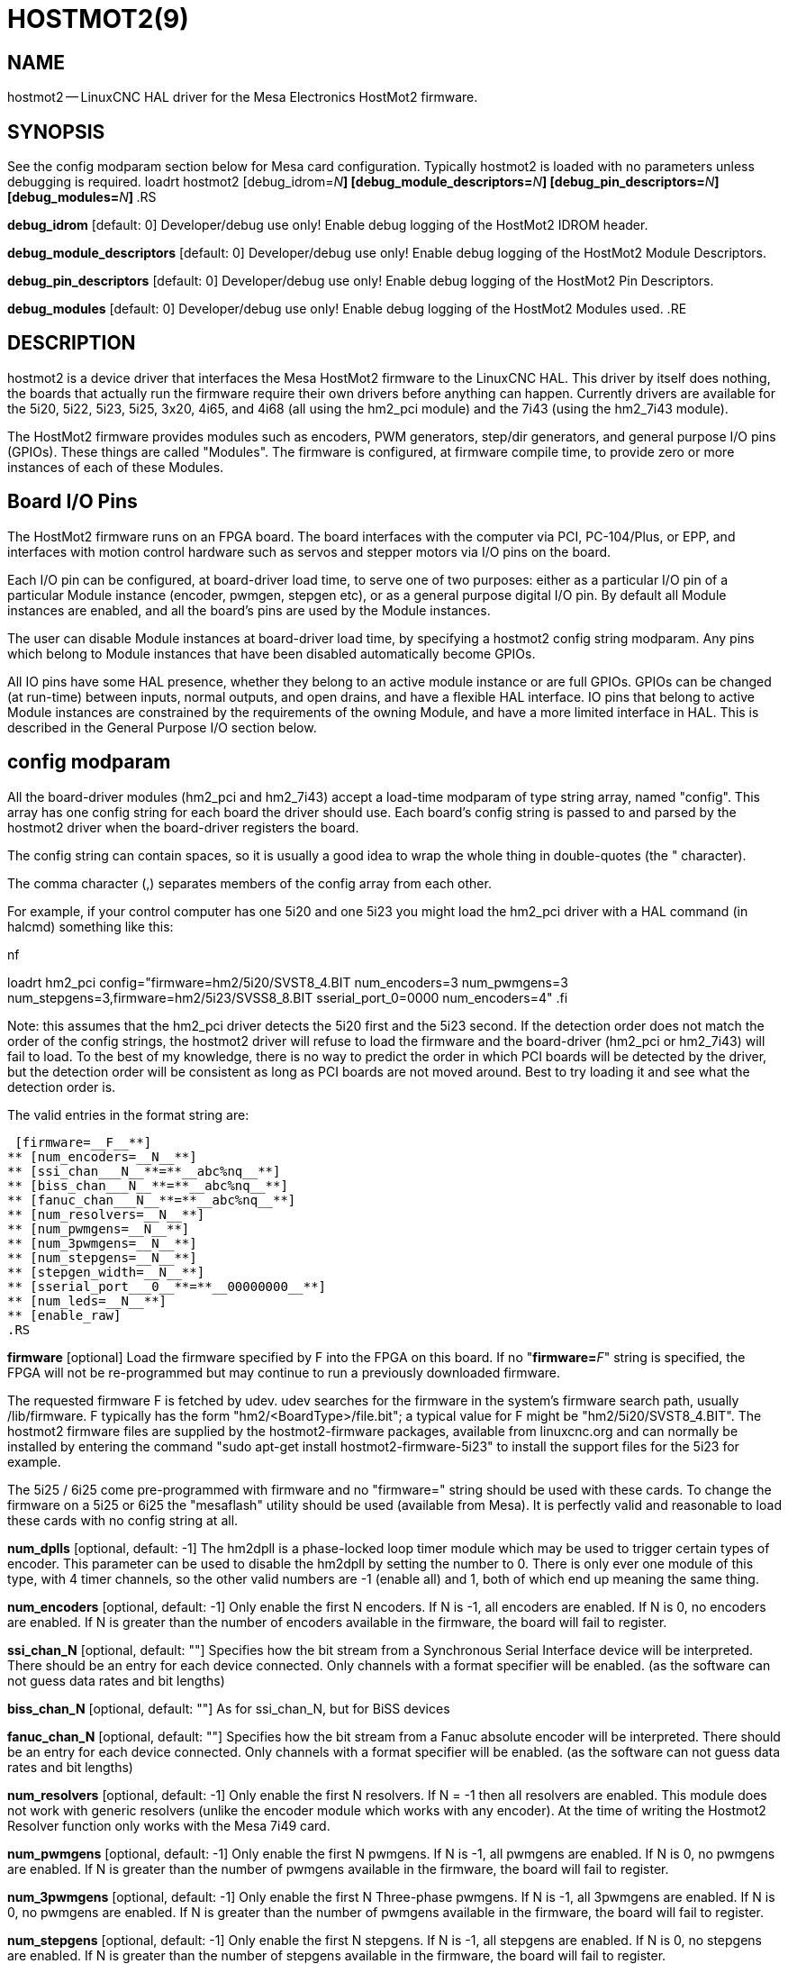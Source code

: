 = HOSTMOT2(9)
:manmanual: HAL Components
:mansource: ../man/man9/hostmot2.9.asciidoc
:man version : 



== NAME

hostmot2 -- LinuxCNC HAL driver for the Mesa Electronics HostMot2 firmware.


== SYNOPSIS
See the config modparam section below for Mesa card configuration. Typically
hostmot2 is loaded with no parameters unless debugging is required.
loadrt hostmot2 [debug_idrom=__N__**] [debug_module_descriptors=**__N__**] [debug_pin_descriptors=**__N__**] [debug_modules=**__N__**]
**.RS

**debug_idrom** [default: 0]
Developer/debug use only!  Enable debug logging of the HostMot2
IDROM header.

**debug_module_descriptors** [default: 0]
Developer/debug use only!  Enable debug logging of the HostMot2
Module Descriptors.

**debug_pin_descriptors** [default: 0]
Developer/debug use only!  Enable debug logging of the HostMot2
Pin Descriptors.

**debug_modules** [default: 0]
Developer/debug use only!  Enable debug logging of the HostMot2
Modules used.
.RE


== DESCRIPTION

hostmot2 is a device driver that interfaces the Mesa HostMot2 firmware
to the LinuxCNC HAL.  This driver by itself does nothing, the boards
that actually run the firmware require their own drivers before anything
can happen.  Currently drivers are available for the 5i20, 5i22, 5i23,
5i25, 3x20, 4i65, and 4i68 (all using the hm2_pci module) and the 7i43
(using the hm2_7i43 module).

The HostMot2 firmware provides modules such as encoders, PWM generators,
step/dir generators, and general purpose I/O pins (GPIOs).  These things are
called "Modules".  The firmware is configured, at firmware compile time,
to provide zero or more instances of each of these Modules.


== Board I/O Pins

The HostMot2 firmware runs on an FPGA board.  The board interfaces with
the computer via PCI, PC-104/Plus, or EPP, and interfaces with motion
control hardware such as servos and stepper motors via I/O pins on
the board.

Each I/O pin can be configured, at board-driver load time, to serve
one of two purposes: either as a particular I/O pin of a particular
Module instance (encoder, pwmgen, stepgen etc), or as a general purpose
digital I/O pin.  By default all Module instances are enabled, and all the
board's pins are used by the Module instances.

The user can disable Module instances at board-driver load time, by
specifying a hostmot2 config string modparam.  Any pins which belong to
Module instances that have been disabled automatically become GPIOs.

All IO pins have some HAL presence, whether they belong to an active
module instance or are full GPIOs.  GPIOs can be changed (at run-time)
between inputs, normal outputs, and open drains, and have a flexible
HAL interface.  IO pins that belong to active Module instances are
constrained by the requirements of the owning Module, and have a more
limited interface in HAL.  This is described in the General Purpose
I/O section below.


== config modparam

All the board-driver modules (hm2_pci and hm2_7i43) accept a load-time
modparam of type string array, named "config".  This array has one config
string for each board the driver should use.  Each board's config string
is passed to and parsed by the hostmot2 driver when the board-driver
registers the board.

The config string can contain spaces, so it is usually a good idea to
wrap the whole thing in double-quotes (the " character).

The comma character (,) separates members of the config array from
each other.

For example, if your control computer has one 5i20 and one 5i23 you
might load the hm2_pci driver with a HAL command (in halcmd) something
like this:

.nf
loadrt hm2_pci config="firmware=hm2/5i20/SVST8_4.BIT num_encoders=3 num_pwmgens=3 num_stepgens=3,firmware=hm2/5i23/SVSS8_8.BIT sserial_port_0=0000 num_encoders=4"
.fi

Note: this assumes that the hm2_pci driver detects the 5i20 first and
the 5i23 second.  If the detection order does not match the order
of the config strings, the hostmot2 driver will refuse to load the
firmware and the board-driver (hm2_pci or hm2_7i43) will fail to load.
To the best of my knowledge, there is no way to predict the order in
which PCI boards will be detected by the driver, but the detection
order will be consistent as long as PCI boards are not moved around.
Best to try loading it and see what the detection order is.

The valid entries in the format string are:

 [firmware=__F__**]
** [num_encoders=__N__**]
** [ssi_chan___N__**=**__abc%nq__**]
** [biss_chan___N__**=**__abc%nq__**]
** [fanuc_chan___N__**=**__abc%nq__**]
** [num_resolvers=__N__**]
** [num_pwmgens=__N__**]
** [num_3pwmgens=__N__**]
** [num_stepgens=__N__**]
** [stepgen_width=__N__**]
** [sserial_port___0__**=**__00000000__**]
** [num_leds=__N__**]
** [enable_raw]
.RS

**firmware** [optional]
Load the firmware specified by F into the FPGA on this board.  If no
"**firmware=**__F__" string is specified, the FPGA will not be
re-programmed but may continue to run a previously downloaded firmware.

The requested firmware F is fetched by udev.  udev searches for the
firmware in the system's firmware search path, usually /lib/firmware.
F typically has the form "hm2/<BoardType>/file.bit"; a typical value
for F might be "hm2/5i20/SVST8_4.BIT".  The hostmot2 firmware files are
supplied by the hostmot2-firmware packages, available from linuxcnc.org and can
normally be installed by entering the command "sudo apt-get install
hostmot2-firmware-5i23" to install the support files for the 5i23 for example.

The 5i25 / 6i25 come pre-programmed with firmware and no "firmware=" string
should be used with these cards. To change the firmware on a 5i25 or 6i25 the
"mesaflash" utility should be used (available from Mesa). It is perfectly
valid and reasonable to load these cards with no config string at all.

**num_dplls** [optional, default: -1]
The hm2dpll is a phase-locked loop timer module which may be used to trigger
certain types of encoder. This parameter can be used to disable the hm2dpll by
setting the number to 0. There is only ever one module of this type, with 4 
timer channels, so the other valid numbers are -1 (enable all) and 1, both of
which end up meaning the same thing. 

**num_encoders** [optional, default: -1]
Only enable the first N encoders.  If N is -1, all encoders are enabled.
If N is 0, no encoders are enabled.  If N is greater than the number of
encoders available in the firmware, the board will fail to register.

**ssi_chan_N** [optional, default: ""]
Specifies how the bit stream from a Synchronous Serial Interface device will be
interpreted. There should be an entry for each device connected. Only channels
with a format specifier will be enabled. (as the software can not guess data
rates and bit lengths) 

**biss_chan_N** [optional, default: ""]
As for ssi_chan_N, but for BiSS devices

**fanuc_chan_N** [optional, default: ""]
Specifies how the bit stream from a Fanuc absolute encoder will be
interpreted. There should be an entry for each device connected. Only channels
with a format specifier will be enabled. (as the software can not guess data
rates and bit lengths) 

**num_resolvers** [optional, default: -1]
Only enable the first N resolvers. If N = -1 then all resolvers are enabled.
This module does not work with generic resolvers (unlike the encoder module
which works with any encoder). At the time of writing the  Hostmot2 Resolver
function only works with the Mesa 7i49 card.

**num_pwmgens** [optional, default: -1]
Only enable the first N pwmgens.  If N is -1, all pwmgens are enabled.
If N is 0, no pwmgens are enabled.  If N is greater than the number of
pwmgens available in the firmware, the board will fail to register.

**num_3pwmgens** [optional, default: -1]
Only enable the first N Three-phase pwmgens.  If N is -1, all 3pwmgens
are enabled. If N is 0, no pwmgens are enabled.  If N is greater than the
number of pwmgens available in the firmware, the board will fail to register.

**num_stepgens** [optional, default: -1]
Only enable the first N stepgens.  If N is -1, all stepgens are enabled.
If N is 0, no stepgens are enabled.  If N is greater than the number of
stepgens available in the firmware, the board will fail to register.


**stepgen_width** [optional, default: 2]
Used to mask extra, unwanted, stepgen pins. Stepper drives typically require
only two pins (step and dir) but the Hostmot2 stepgen can drive up to 8 output
pins for specialised applications (depending on firmware). This parameter
applies to all stepgen instances. Unused, masked pins will be available as GPIO.

**sserial_port_N (N = 0 .. 3)** [optional, default: 00000000 for all ports]
Up to 32 Smart Serial devices can be connected to a Mesa Anything IO board
depending on the firmware used and the number of physical connections on the
board. These are arranged in 1-4 ports of 1 to 8 channels.
 Some Smart Serial (SSLBP) cards offer more than one load-time configuration,
for example all inputs, or all outputs, or offering additional analogue input on
some digital pins.
 To set the modes for port 0 use, for example **sserial_port_0=0120xxxx**
 A '0'in the string sets the corresponding port to mode 0, 1 to mode 1, and so
on up to mode 9. An "x" in any position disables that channel and makes the
corresponding FPGA pins available as GPIO. 
 The string can be up to 8 characters long, and if it defines more
modes than there are channels on the port then the extras are ignored. Channel
numbering is left to right so the example above would set sserial device 0.0
to mode 0, 0.2 to mode2 and disable channels 0.4 onwards. 
 The sserial driver will auto-detect connected devices, no further configuration
should be needed. Unconnected channels will default to GPIO, but the pin values
will vary semi-randomly during boot when card-detection runs, to it is best to 
actively disable any channel that is to be used for GPIO. 

**num_bspis** [optional, default: -1]
Only enable the first N Buffered SPI drivers. If N is -1 then all the drivers 
are enabled. Each BSPI driver can address 16 devices.

**num_leds** [optional, default: -1]
Only enable the first N of the LEDs on the FPGA board. If N is -1, then HAL
pins for all the LEDs will be created. If N=0 then no pins will be added.

**enable_raw** [optional]
If specified, this turns on a raw access mode, whereby a user can peek and
poke the firmware from HAL.  See Raw Mode below.

.RE


== dpll
The hm2dpll module has pins like "hm2___<BoardType>__.__<BoardNum>__.dpll"
It is likely that the pin-count will decrease in the future and that some pins
will become parameters. 
This module is a phase-locked loop that will synchronise itself with the thread
in which the hostmot2 "read" function is installed and will trigger other
functions that are allocated to it at a specified time before or after the 
"read" function runs. This can currently only be applied to the three absolute
encoder types and is intended to ensure that the data is ready when needed, and
as fresh as possible. 

Pins:

(float, in) hm2___<BoardType>__.__<BoardNum>__.dpll.NN.timer-us
This pin sets the triggering offset of the associated timer. There are 4 timers
numbered 01 to 04, represented by the NN digits in the pin name. 
The units are micro-seconds. Negative numbers indicate that the trigger should
occur prior to the main hostmot2 write. It is anticipated that this value will
be calculated from the known bit-count and data-rate of the functions to be
triggered. Alternatively you can just keep making the number more negative
until the over-run error bit in the encoder goes false. 
The default value is set to 100uS, enough time for approximately 50 bits to be
transmitted at 500kHz. For very critical systems it may be worth reducing this 
until errors appear, and for very long bit-length or slow encoders it will need
to be increased. 


(float, in) hm2___<BoardType>__.__<BoardNum>__.dpll.base-freq-khz
This pin sets the base frequency of the phase-locked loop. by default it will 
be set to the nominal frequency of the thread in which the PLL is running and
wil not normally need to be changed. 

(float, out) hm2___<BoardType>__.__<BoardNum>__.dpll.phase-error-us
Indicates the phase eror of the DPLL. If the number cycles by a large amount 
it is likely that the PLL has failed to achieve lock and adjustments will need
to be made. 

(u32, in) hm2___<BoardType>__.__<BoardNum>__.dpll.time-const"
The filter time-constant for the PLL. Default 40960 (0xA000)

(u32, in) hm2___<BoardType>__.__<BoardNum>__.dpll.plimit"
Sets the phase adjustment limit of the PLL. If the value is zero then the PLL
will free-run at the base frequency independent of the servo thread rate. This
is probably not what you want. Default 4194304 (0x400000) Units not known...

(u32, out) hm2___<BoardType>__.__<BoardNum>__.dpll.ddsize
Used internally by the driver, likely to disappear. 

(u32, in)  hm2___<BoardType>__.__<BoardNum>__.dpll.prescale
Prescale factor for the rate generator. Default 1. 




== encoder

Encoders have names like "hm2___<BoardType>__.__<BoardNum>__.encoder.__<Instance>__".
"Instance" is a two-digit number that corresponds to the HostMot2 encoder
instance number.  There are 'num_encoders' instances, starting with 00.

So, for example, the HAL pin that has the current position of the second
encoder of the first 5i20 board is: hm2_5i20.0.encoder.01.position (this
assumes that the firmware in that board is configured so that this HAL
object is available)

Each encoder uses three or four input IO pins, depending on how the
firmware was compiled.  Three-pin encoders use A, B, and Index (sometimes
also known as Z).  Four-pin encoders use A, B, Index, and Index-mask.

The hm2 encoder representation is similar to the one described by the
Canonical Device Interface (in the HAL General Reference document),
and to the software encoder component.  Each encoder instance has the
following pins and parameters:

Pins:


(s32 out) count
Number of encoder counts since the previous reset.


(float out) position
Encoder position in position units (count / scale).


(float out) velocity
Estimated encoder velocity in position units
per second.


(bit in) reset
When this pin is TRUE, the count and position pins are
set to 0.  (The value of the velocity pin is not affected by this.)
The driver does not reset this pin to FALSE after resetting the count
to 0, that is the user's job.


(bit in/out) index-enable
When this pin is set to True, the count
(and therefore also position) are reset to zero on the next Index
(Phase-Z) pulse.  At the same time, index-enable is reset to zero to
indicate that the pulse has occurred.


(s32 out) rawcount
Total number of encoder counts since the start,
not adjusted for index or reset.

Parameters:


(float r/w) scale
Converts from 'count' units to 'position' units.


(bit r/w) index-invert
If set to True, the rising edge of the Index
input pin triggers the Index event (if index-enable is True).  If set
to False, the falling edge triggers.


(bit r/w) index-mask
If set to True, the Index input pin only has an
effect if the Index-Mask input pin is True (or False, depending on the
index-mask-invert pin below).


(bit r/w) index-mask-invert
If set to True, Index-Mask must be False
for Index to have an effect.  If set to False, the Index-Mask pin must
be True.


(bit r/w) counter-mode
Set to False (the default) for Quadrature.
Set to True for Step/Dir (in which case Step is on the A pin and Dir is
on the B pin).


(bit r/w) filter
If set to True (the default), the quadrature counter
needs 15 clocks to register a change on any of the three input lines
(any pulse shorter than this is rejected as noise).  If set to False, the
quadrature counter needs only 3 clocks to register a change.  The encoder
sample clock runs at 33 MHz on the PCI AnyIO cards and 50 MHz on the 7i43.


(float r/w) vel-timeout
When the encoder is moving slower than one
pulse for each time that the driver reads the count from the FPGA (in
the hm2_read() function), the velocity is harder to estimate.  The driver
can wait several iterations for the next pulse to arrive, all the while
reporting the upper bound of the encoder velocity, which can be accurately
guessed.  This parameter specifies how long to wait for the next pulse,
before reporting the encoder stopped.  This parameter is in seconds.



== Synchronous Serial Interface (SSI)
(Not to be confused with the Smart Serial Interface)

One pin is created for each SSI instance regardless of data format:
(bit, in) hm2_XiXX.NN.ssi.MM.data-incomplete
This pin will be set "true" if the module was still transferring data when the 
value was read. When this problem exists there will also be a limited number of 
error messages printed to the UI. This pin should be used to monitor whether 
the problem has been addressed by config changes. 
Solutions to the problem dpend on whether the encoder read is being triggered by
the hm2dpll phase-locked-loop timer (described above) or by the trigger-encoders
function (described below).

The names of the pins created by the SSI module will depend entirely on the 
format string for each channel specified in the loadrt command line. 
A typical format string might be
 **ssi_chan_0=error%1bposition%24g**
 
This would interpret the LSB of the bit-stream as a bit-type pin named "error"
and the next 24 bits as a Gray-coded encoder counter. The encoder-related HAL 
pins would all begin with "position".

There should be no spaces in the format string, as this is used as a delimiter
by the low-level code. 

The format consists of a string of alphanumeric characters that will form the 
HAL pin names, followed by a % symbol, a bit-count and a data type. All bits
in the packet must be defined, even if they are not used. There is a limit of 
64 bits in total.

The valid format characters and the pins they create are:

p: (Pad). Does not create any pins, used to ignore sections of the bit stream that are not required. 

b: (Boolean). 
  (bit, out) hm2_XiXX.N.ssi.MM.<name>. If any bits in the designated field width 
are non-zero then the HAL pin will be "true".
  (bit, out) hm2_XiXX.N.ssi.MM.<name>-not. An inverted version of the above, the 
HAL pin will be "true" if all bits in the field are zero. 

u: (Unsigned)
  (float, out) hm2_XiXX.N.ssi.MM.<name>. The value of the bits interpeted as an
unsigned integer then scaled such that the pin value will equal the scalemax 
parameter value when all bits are high. (for example if the field is 8 bits 
wide and the scalmax parameter was 20 then a value of 255 would return 20, and
0 would return 0. 

s: (Signed)
  (float, out) hm2_XiXX.N.ssi.MM.<name>. The value of the bits interpreted as a
2s complement signed number then scaled similarly to the unsigned variant,
except symmetrical around zero. 

f: (bitField)
  (bit, out) hm2_XiXX.N.ssi.MM.<name>-NN. The value of each individual bit in the
data field. NN starts at 00 up to the number of bits in the field. 
  (bit, out) hm2_XiXX.N.ssi.MM.<name>-NN-not. An inverted version of the individual
bit values. 

e: (Encoder)
 (s32, out) hm2_XiXX.N.ssi.MM.<name>.count. The lower 32 bits of the 
total encoder counts. This value is reset both by the ...reset and the ...index-
enable pins.
 (s32, out) hm2_XiXX.N.ssi.MM.<name>.rawcounts. The lower 32 bits of 
the total encoder counts. The pin is not affected by reset and index. 
 (float, out) hm2_XiXX.N.ssi.MM.<name>.position. The encoder position
in machine units. This is calculated from the full 64-bit buffers so will show
a true value even after the counts pins have wrapped. It is zeroed by reset and
index enable. 
 (bit, IO) hm2_XiXX.N.ssi.MM.<name>.index-enable. When this pin is set
"true" the module will wait until the raw encoder counts next passes through an 
integer multiple of the number of counts specified by counts-per-rev parameter
and then it will zero the counts and position pins, and set the index-enable
pin back to "false" as a signal to the system that "index" has been passed. 
this pin is used for spindle-synchronised motion and index-homing. 
 (bit, in) (bit, out) hm2_XiXX.N.ssi.MM.<name>.reset. When this pin is set high 
the counts and position pins are zeroed. 

h: (Split encoder, high-order bits)
Some encoders (Including Fanuc) place the encoder part-turn counts and full-turn
counts in separate, non-contiguous fields. This tag defines the high-order bits
of such an encoder module. There can be only one h and one l tag per channel, 
the behaviour with multiple such channels will be undefined. 

l: (Split encoder, low-order bits)
Low order bits (see "h")

g: (Gray-code). This is a modifier that indicates that the following
format string is gray-code encoded. This is only valid for encoders (e, h l) and 
unsigned (u) data types.
 

Parameters:
Two parameters is universally created for all SSI instances


(float r/w) hm2_XiXX.N.ssi.MM.frequency-khz
This parameter sets the SSI clock frequency. The units are kHz, so 500 will give
a clock frequency of 500,000 Hz. 


(u32 r/w) hm2_XiXX.N.ssi.MM.timer-num
This parameter allocates the SSI module to a specific hm2dpll timer instance.
This pin is only of use in firmwares which contain a hm2dpll function and will
default to 1 in cases where there is such a function, and 0 if there is not. 
The pin can be used to disable reads of the encoder, by setting to a
nonexistent timer number, or to 0. 

Other parameters depend on the data types specified in the config string.

p: (Pad) No Parameters.

b: (Boolean) No Parameters.

u: (Unsigned) 
(float, r/w) hm2_XiXX.N.ssi.MM.<name>.scalemax. The scaling factor for the
 channel.

s: (Signed)
(float, r/w) hm2_XiXX.N.ssi.MM.<name>.scalemax. The scaling factor for the
channel.

f: (bitField): No parameters.

e: (Encoder): 
 (float, r/w) hm2_XiXX.N.ssi.MM.<name>.scale: (float, r.w) The encoder scale in
counts per machine unit.
 (u32, r/w) hm2_XiXX.N.ssi.MM.<name>.counts-per-rev (u32, r/w) Used to emulate
the index behaviour of an incemental+index encoder. This would normally be set
to the actual counts per rev of the encoder, but can be any whole number of
revs. Integer divisors or multimpilers of the true PPR might be useful for 
index-homing. Non-integer factors might be appropriate where there is a 
synchronous drive ratio between the encoder and the spindle or ballscrew. 




== BiSS
BiSS is a bidirectional variant of SSI. Currently only a single direction is
supported by LinuxCNC (encoder to PC). 

One pin is created for each BiSS instance regardless of data format:

(bit, in) hm2_XiXX.NN.biss.MM.data-incomplete
This pin will be set "true" if the module was still transferring data when the 
value was read. When this problem exists there will also be a limited number of 
error messages printed to the UI. This pin should be used to monitor whether 
the problem has been addressed by config changes. 
Solutions to the problem dpend on whether the encoder read is being triggered by
the hm2dpll phase-locked-loop timer (described above) or by the trigger-encoders
function (described below)
 
The names of the pins created by the BiSS module will depend entirely on the 
format string for each channel specified in the loadrt command line and follow
closely the format defined above for SSI. 
Currently data packets of up to 96 bits are supported by the LinuxCNC driver, 
although the Mesa Hostmot2 module can handle 512 bit packets. It should be
possible to extend the number of packets supported by the driver if there is a
requirement to do so. 



== Fanuc encoder. 
The pins and format specifier for this module are identical to the SSI module
described above, except that at least one pre-configured format is provided. 
A modparam of fanuc_chan_N=AA64 (case sensitive) will configure the channel for
a Fanuc Aa64 encoder. The pins created are:
 hm2_XiXX.N.fanuc.MM.batt                indicates battery state
 hm2_XiXX.N.fanuc.MM.batt-not            inverted version of above
 hm2_XiXX.N.fanuc.MM.comm                The 0-1023 absolute output for motor commutation
 hm2_XXiX.N.fanuc.MM.crc                 The CRC checksum. Currently HAL has no way to use this
 hm2_XiXX.N.fanuc.MM.encoder.count       Encoder counts
 hm2_XiXX.N.fanuc.MM.encoder.index-enable Simulated index. Set by counts-per-rev parameter
 hm2_XiXX.N.fanuc.MM.encoder.position    Counts scaled by the ...scale paramter
 hm2_XiXX.N.fanuc.MM.encoder.rawcounts   Raw counts, unaffected by reset or index
 hm2_XiXX.N.fanuc.MM.encoder.reset       If high/true then counts and position = 0
 hm2_XiXX.N.fanuc.MM.valid               Indicates that the absolute position is valid
 hm2_XiXX.N.fanuc.MM.valid-not           Inverted version



== resolver
Resolvers have names like hm2___<BoardType>__.__<BoardNum>__.resolver.__<Instance>__.
<Instance is a 2-digit number, which for the 7i49 board will be between 00 and
05. This function only works with the Mesa Resolver interface boards (of which
the 7i49 is the only example at the time of writing). This board uses an SPI
interface to the FPGA card, and will only work with the correct firmware.
The pins allocated will be listed in the dmesg output, but are unlikely to be
usefully probed with HAL tools.

Pins:


(float, out) angle
This pin indicates the angular position of the resolver. It
is a number between 0 and 1 for each electrical rotation.


(float, out) position
Calculated from the number of complete and partial
revolutions since startup, reset, or  index-reset multiplied by the scale
parameter. 


(float, out) velocity
Calculated from the rotational velocity and the 
velocity-scale parameter. The default scale is electrical rotations per second. 


(s32, out) count
This pins outputs a simulated encoder count at 2^24
counts per rev (16777216 counts).


(s32, out) rawcounts
This is identical to the counts pin, except it is not
reset by the 'index' or 'reset' pins. This is the pin which would be linked to
the bldc HAL component if the resolver was being used to commutate a motor.


(bit, in) reset
Resets the position and counts pins to zero immediately.


(bit, in/out) index-enable
When this pin is set high the position and counts
pins will be reset the next time the resolver passes through the zero position.
At the same time the pin is driven low to indicate to connected modules that the
index has been seen, and that the counters have been reset.  


(bit, out) error
Indicates an error in the particular channel. If this value is
"true" then the reported position and velocity are invalid. 

Parameters:

(float, read/write) scale
The position scale, in machine units per resolver
electrical revolution. 


(float, read/write) velocity-scale
The conversion factor between resolver
rotation speed and machine velocity. A value of 1 will typically give motor
speed in rps, a value of 0.01666667 will give (approximate) RPM. 


(u32, read/write) index-divisor (default 1)
The resolver component emulates an index at a fixed point in the sin/cos cycle.
Some resolvers have multiple cycles per rev (often related to the number of
pole-pairs on the attached motor). LinuxCNC requires an index once per
revolution for proper threading etc.
This parameter should be set to the number of cycles per rev of the resolver.
CAUTION: Which pseudo-index is used will not necessarily be consistent between
LinuxCNC runs. Do not expect to re-start a thread after restarting LinuxCNC.
It is not appropriate to use this parameter for index-homing of axis drives.


(float, read/write) excitation-khz
This pin sets the excitation frequency for
the resolver. This pin is module-level rather than instance-level as all
resolvers share the same excitation frequency.
 Valid values are 10 (~10kHz), 5 (~5kHz) and 2.5 (~2.5kHz). The
actual frequency depends on the FPGA frequency, and they correspond to 
CLOCK_LOW/5000, CLOCK_LOW/10000 and CLOCK_LOW/20000 respectively. 
The parameter will be set to the closest available of the three frequencies.
 A value of -1 (the default) indicates that the current setting should be
retained. 




== pwmgen

pwmgens have names like "hm2___<BoardType>__.__<BoardNum>__.pwmgen.__<Instance>__".
"Instance" is a two-digit number that corresponds to the HostMot2 pwmgen
instance number.  There are 'num_pwmgens' instances, starting with 00.

So, for example, the HAL pin that enables output from the fourth pwmgen
of the first 7i43 board is: hm2_7i43.0.pwmgen.03.enable (this assumes
that the firmware in that board is configured so that this HAL object
is available)

In HM2, each pwmgen uses three output IO pins: Not-Enable, Out0, and
Out1.

The function of the Out0 and Out1 IO pins varies with output-type
parameter (see below).

The hm2 pwmgen representation is similar to the software pwmgen component.
Each pwmgen instance has the following pins and parameters:

Pins:


(bit input) enable
If true, the pwmgen will set its Not-Enable pin
false and output its pulses.  If 'enable' is false, pwmgen will set its
Not-Enable pin true and not output any signals.


(float input) value
The current pwmgen command value, in arbitrary units.

Parameters:


(float rw) scale
Scaling factor to convert 'value' from arbitrary units
to duty cycle: dc = value / scale.  Duty cycle has an effective range
of -1.0 to +1.0 inclusive, anything outside that range gets clipped.
The default scale is 1.0.


(s32 rw) output-type
This emulates the output_type load-time argument to
the software pwmgen component.  This parameter may be changed at runtime,
but most of the time you probably want to set it at startup and then leave
it alone.  Accepted values are 1 (PWM on Out0 and Direction on Out1), 2
(Up on Out0 and Down on Out1), 3 (PDM mode, PDM on Out0 and Dir on Out1),
and 4 (Direction on Out0 and PWM on Out1, "for locked antiphase").

In addition to the per-instance HAL Parameters listed above, there are
a couple of HAL Parameters that affect all the pwmgen instances:


(u32 rw) pwm_frequency
This specifies the PWM frequency, in Hz, of all
the pwmgen instances running in the PWM modes (modes 1 and 2).  This is
the frequency of the variable-duty-cycle wave.  Its effective range is
from 1 Hz up to 193 kHz.  Note that the max frequency is determined by the
ClockHigh frequency of the Anything IO board; the 5i20 and 7i43 both have
a 100 MHz clock, resulting in a 193 kHz max PWM frequency.  Other boards
may have different clocks, resulting in different max PWM frequencies.
If the user attempts to set the frequency too high, it will be clipped
to the max supported frequency of the board.  Frequencies below about
5 Hz are not terribly accurate, but above 5 Hz they're pretty close.
The default pwm_frequency is 20,000 Hz (20 kHz).


(u32 rw) pdm_frequency
This specifies the PDM frequency, in Hz, of
all the pwmgen instances running in PDM mode (mode 3).  This is the
"pulse slot frequency"; the frequency at which the pdm generator in the
AnyIO board chooses whether to emit a pulse or a space.  Each pulse (and
space) in the PDM pulse train has a duration of 1/pdm_frequency seconds.
For example, setting the pdm_frequency to 2e6 (2 MHz) and the duty cycle
to 50% results in a 1 MHz square wave, identical to a 1 MHz PWM signal
with 50% duty cycle.  The effective range of this parameter is from
about 1525 Hz up to just under 100 MHz.  Note that the max frequency
is determined by the ClockHigh frequency of the Anything IO board; the
5i20 and 7i43 both have a 100 MHz clock, resulting in a 100 Mhz max
PDM frequency.  Other boards may have different clocks, resulting in
different max PDM frequencies.  If the user attempts to set the frequency
too high, it will be clipped to the max supported frequency of the board.
The default pdm_frequency is 20,000 Hz (20 kHz).



== 3ppwmgen
Three-Phase PWM generators (3pwmgens) are intended for controlling the high-side
and low-side gates in a 3-phase motor driver. The function is included to
support the Mesa motor controller daughter-cards but can be used to control
an IGBT or similar driver directly.
3pwmgens have names like "hm2___<BoardType>__.__<BoardNum>__.3pwmgen.__<Instance>__"
where <Instance> is a 2-digit number. There will be num_3pwmgens instances,
starting at 00.
Each instance allocates 7 output and one input pins on the Mesa card connectors.
Outputs are: PWM A, PWM B, PWM C, /PWM A, /PWM B, /PWM C, Enable. The first three
pins are the high side drivers, the second three are their complementary low-side
drivers. The enable bit is intended to control the servo amplifier.
The input bit is a fault bit, typically wired to over-current detection. When set
the PWM generator is disabled.
The three phase duty-cycles are individually controllable from -Scale to +Scale.
Note that 0 corresponds to a 50% duty cycle and this is the inialization value.

Pins:

(float input) A-value, B-value, C-value: The PWM command value for each phase,
limited to +/- "scale". Defaults to zero which is 50% duty cycle on high-side and
low-sidepins (but see the "deadtime" parameter)


(bit input) enable
When high the PWM is enabled as long as the fault bit is not
set by the external fault input pin. When low the PWM is disabled, with both high-
side and low-side drivers low. This is not the same as 0 output (50% duty cycle on
both sets of pins) or negative full scale (where the low side drivers are "on"
100% of the time)


(bit output) fault
Indicates the status of the fault bit. This output latches high
once set by the physical fault pin until the "enable" pin is set to high.

Parameters:


(u32 rw) deadtime
Sets the dead-time between the high-side driver turning off and
the low-side driver turning on and vice-versa. Deadtime is subtracted from on time
and added to off time symmetrically. For example with 20 kHz PWM (50 uSec period),
50% duty cycle and zero dead time, the PWM and NPWM outputs would be square
waves (NPWM being inverted from PWM) with high times of 25 uS. With the same
settings but 1 uS of deadtime, the PWM and NPWM outputs would both have high
times of 23 uS (25 - (2X 1 uS), 1 uS per edge).
The value is specified in nS and defaults to a rather conservative 5000nS. Setting
this parameter to too low a value could be both expensive and dangerous as if both
gates are open at the same time there is effectively a short circuit accross the
supply.


(float rw) scale
Sets the half-scale of the specified 3-phase PWM generator.
PWM values from -scale to +scale are valid. Default is +/- 1.0


(bit rw) fault-invert
Sets the polarity of the fault input pin. A value of 1 means
that a fault is triggered with the pin high, and 0 means that a fault it triggered
when the pin is pulled low. Default 0, fault = low so that the PWM works with the
fault pin unconnected.


(u32 rw) sample-time
Sets the time during the cycle when an ADC pulse
is generated.  0 = start of PWM cycle and 1 = end. Not currently useful
to LinuxCNC. Default 0.5.

In addition the per-instance parameters above there is the following parameter
that affects all instances


(u32 rw) frequency
Sets the master PWM frequency. Maximum is approx 48kHz, minimum
is 1kHz. Defaults to 20kHz.




== stepgen

stepgens have names like "hm2___<BoardType>__.__<BoardNum>__.stepgen.__<Instance>__".
"Instance" is a two-digit number that corresponds to the HostMot2 stepgen
instance number.  There are 'num_stepgens' instances, starting with 00.

So, for example, the HAL pin that has the current position
feedback from the first stepgen of the second 5i22 board is:
hm2_5i22.1.stepgen.00.position-fb (this assumes that the firmware in
that board is configured so that this HAL object is available)

Each stepgen uses between 2 and 6 IO pins.  The signals on these pins depends on
the step_type parameter (described below).

The stepgen representation is modeled on the stepgen software component.
Each stepgen instance has the following pins and parameters:

Pins:


(float input) position-cmd
Target position of stepper motion, in
arbitrary position units.  This pin is only used when the stepgen is in
position control mode (control-type=0).


(float input) velocity-cmd
Target velocity of stepper motion, in
arbitrary position units per second.  This pin is only used when the
stepgen is in velocity control mode (control-type=1).


(s32 output) counts
Feedback position in counts (number of steps).


(float output) position-fb
Feedback position in arbitrary position
units.  This is similar to "counts/position_scale", but has finer than
step resolution.


(float output) velocity-fb
Feedback velocity in arbitrary position
units per second.


(bit input) enable
This pin enables the step generator instance.
When True, the stepgen instance works as expected.  When False, no steps
are generated and velocity-fb goes immediately to 0.  If the stepgen is
moving when enable goes false it stops immediately, without obeying the
maxaccel limit.


(bit input) control-type
Switches between position control mode (0)
and velocity control mode (1).  Defaults to position control (0).

Parameters:


(float r/w) position-scale
Converts from counts to position units.
position = counts / position_scale


(float r/w) maxvel
Maximum speed, in position units per second.  If set
to 0, the driver will always use the maximum possible velocity based
on the current step timings and position-scale.  The max velocity will
change if the step timings or position-scale changes.  Defaults to 0.


(float r/w) maxaccel
Maximum acceleration, in position units per second
per second.  Defaults to 1.0.  If set to 0, the driver will not limit its
acceleration at all - this requires that the position-cmd or velocity-cmd
pin is driven in a way that does not exceed the machine's capabilities.
This is probably what you want if you're going to be using the LinuxCNC
trajectory planner to jog or run G-code.


(u32 r/w) steplen
Duration of the step signal, in nanoseconds.


(u32 r/w) stepspace
Minimum interval between step signals, in
nanoseconds.


(u32 r/w) dirsetup
Minimum duration of stable Direction signal before
a step begins, in nanoseconds.


(u32 r/w) dirhold
Minimum duration of stable Direction signal after a
step ends, in nanoseconds.


(u32 r/w) step_type
Output format, like the step_type modparam to the
software stegen(9) component.  0 = Step/Dir, 1 = Up/Down, 2 = Quadrature, 3+ =
table-lookup mode. In this mode the step_type parameter determines how long the
step sequence is. Additionally the stepgen_width parameter in the loadrt
config string must be set to suit the number of pins per stepgen required. Any
stepgen pins above this number will be available for GPIO. This mask defaults
to 2.
The maximum length is 16.
Note that Table mode is not enabled in all firmwares but if you see GPIO
pins between the stepgen instances in the dmesg/log hardware pin list then
the option may be available.

In Quadrature mode (step_type=2), the stepgen outputs one complete Gray
cycle (00 → 01 → 11 → 10 → 00) for each "step" it takes. In table mode
up to 6 IO pins are individually controlled in an arbitrary sequence up to 16
phases long. 


(u32 r/w) table-data-N
There are 4 table-data-N parameters, table-data-0 to table-data-3. These each 
contain 4 bytes corresponding to 4 stages in the step sequence. For example 
table-data-0 = 0x00000001 would set stepgen pin 0 (always called "Step" in 
the dmesg output) on the first phase of the step sequence, and table-data-4 =
0x20000000 would set stepgen pin 6 ("Table5Pin" in the dmesg output) on the 16th
stage of the step sequence. 



== Smart Serial Interface

The Smart Serial Interface allows up to 32 different devices such as the Mesa
8i20 2.2kW 3-phase drive or 7i64 48-way IO cards to be connected to a single
FPGA card.
The driver auto-detects the connected hardware port, channel and device type.
Devices can be connected in any order to any active channel of an active port.
(see the config modparam definition above).

For full details of the smart-serial devices see **man sserial**.



== BSPI
The BSPI (Buffered SPI) driver is unusual in that it does not create any HAL
pins. Instead the driver exports a set of functions that can be used by a sub
-driver for the attached hardware. Typically these would be written in the "comp"
pre-processing language: see http://linuxcnc.org/docs/html/hal_comp.html or man
comp for further details. See man mesa_7i65 and the source of mesa_7i65.comp for
details of a typical sub-driver.
See man hm2_bspi_setup_chan, man hm2_bspi_write_chan, man hm2_tram_add_bspi_frame,
man hm2_allocate_bspi_tram, man hm2_bspi_set_read_funtion and
man hm2_bspi_set_write_function for the exported functions.

The names of the available channels are printed to standard output during the
driver loading process and take the form
hm2_<board name>.<board index>.bspi.<index> For example hm2_5i23.0.bspi.0


== General Purpose I/O



== UART
The UART driver also does not create any HAL pins, instead it declares two 
simple read/write functions and a setup function to be utilised by user-written
code.  Typically this would be written in the "comp"
pre-processing language: see http://linuxcnc.org/docs/html/hal_comp.html or man
comp for further details. See man mesa_uart and the source of mesa_uart.comp for
details of a typical sub-driver.
See man hm2_uart_setup_chan, man hm2_uart_send, man hm2_uart_read and man 
hm2_uart_setup.

The names of the available uart channels are printed to standard output during the
driver loading process and take the form
hm2_<board name>.<board index>uart.<index> For example hm2_5i23.0.uart.0


== General Purpose I/O

I/O pins on the board which are not used by a module instance are exported
to HAL as "full" GPIO pins.  Full GPIO pins can be configured at run-time
to be inputs, outputs, or open drains, and have a HAL interface that
exposes this flexibility.  IO pins that are owned by an active module
instance are constrained by the requirements of the owning module,
and have a restricted HAL interface.

GPIOs have names like "hm2___<BoardType>__.__<BoardNum>__.gpio.__<IONum>__".
IONum is a three-digit number.  The mapping from IONum to connector and
pin-on-that-connector is written to the syslog when the driver loads,
and it's documented in Mesa's manual for the Anything I/O boards.

So, for example, the HAL pin that has the current inverted input value
read from GPIO 012 of the second 7i43 board is: hm2_7i43.1.gpio.012.in-not
(this assumes that the firmware in that board is configured so that this
HAL object is available)

The HAL parameter that controls whether the last GPIO of the first 5i22
is an input or an output is: hm2_5i22.0.gpio.095.is_output (this assumes
that the firmware in that board is configured so that this HAL object
is available)

The hm2 GPIO representation is modeled after the Digital Inputs and
Digital Outputs described in the Canonical Device Interface (part of
the HAL General Reference document).  Each GPIO can have the following
HAL Pins:

(bit out) in & in_not: State (normal and inverted) of the hardware
input pin.  Both full GPIO pins and IO pins used as inputs by active
module instances have these pins.


(bit in) out
Value to be written (possibly inverted) to the hardware
output pin.  Only full GPIO pins have this pin.

Each GPIO can have the following Parameters:


(bit r/w) is_output
If set to 0, the GPIO is an input.  The IO pin
is put in a high-impedance state (weakly pulled high), to be driven by
other devices.  The logic value on the IO pin is available in the "in" and
"in_not" HAL pins.  Writes to the "out" HAL pin have no effect.  If this
parameter is set to 1, the GPIO is an output; its behavior then depends
on the "is_opendrain" parameter.  Only full GPIO pins have this parameter.


(bit r/w) is_opendrain
This parameter only has an effect if the
"is_output" parameter is true.  If this parameter is false, the GPIO
behaves as a normal output pin: the IO pin on the connector is driven
to the value specified by the "out" HAL pin (possibly inverted), and the
value of the "in" and "in_not" HAL pins is undefined.  If this parameter
is true, the GPIO behaves as an open-drain pin.  Writing 0 to the "out"
HAL pin drives the IO pin low, writing 1 to the "out" HAL pin puts the
IO pin in a high-impedance state.  In this high-impedance state the IO
pin floats (weakly pulled high), and other devices can drive the value;
the resulting value on the IO pin is available on the "in" and "in_not"
pins.  Only full GPIO pins and IO pins used as outputs by active module
instances have this parameter.


(bit r/w) invert_output
This parameter only has an effect if the
"is_output" parameter is true.  If this parameter is true, the output
value of the GPIO will be the inverse of the value on the "out" HAL pin.
Only full GPIO pins and IO pins used as outputs by active module instances
have this parameter.



== led

Creates HAL pins for the LEDs on the FPGA board.

Pins:


(bit in) CR<NN>
The pins are numbered from CR01 upwards with the name
corresponding to the PCB silkscreen. Setting the bit to "true" or 1 lights
the led.



== Watchdog

The HostMot2 firmware may include a watchdog Module; if it does, the
hostmot2 driver will use it.  The HAL representation of the watchdog is
named "hm2_**<BoardType>**.**<BoardNum>**.watchdog".

The watchdog starts out asleep and inactive.  Once you access the board
the first time by running any the hm2 HAL functions read(), write(),
or pet_watchdog() (see below), the watchdog wakes up.  From them on
it must be petted periodically or it will bite.  Pet the watchdog by
running the pet_watchdog() HAL function.

When the watchdog bites, all the board's I/O pins are disconnected from
their Module instances and become high-impedance inputs (pulled high),
and all communication with the board stops.  The state of the HostMot2
firwmare modules is not disturbed (except for the configuration of the
IO Pins).  Encoder instances keep counting quadrature pulses, and pwm-
and step-generators keep generating signals (which are *not* relayed to
the motors, because the IO Pins have become inputs).

Resetting the watchdog (by clearing the has_bit pin, see below) resumes
communication and resets the I/O pins to the configuration chosen at
load-time.

If the firmware includes a watchdog, the following HAL objects will
be exported:

Pins:


(bit in/out) has_bit
True if the watchdog has bit, False if the watchdog has
not bit.  If the watchdog has bit and the has_bit bit is True, the user
can reset it to False to resume operation.

Parameters:


(u32 read/write) timeout_ns
Watchdog timeout, in nanoseconds.  This is
initialized to 5,000,000 (5 milliseconds) at module load time.  If more
than this amount of time passes between calls to the pet_watchdog()
function, the watchdog will bite.

Functions:

pet_watchdog(): Calling this function resets the watchdog timer
(postponing the watchdog biting until timeout_ns nanoseconds later).


== Raw Mode

If the "enable_raw" config keyword is specified, some extra debugging
pins are made available in HAL.  The raw mode HAL pin names begin with
"hm2___<BoardType>__.__<BoardNum>__.raw".

With Raw mode enabled, a user may peek and poke the firmware from HAL,
and may dump the internal state of the hostmot2 driver to the syslog.

Pins:


(u32 in) read_address
The bottom 16 bits of this is used as the address
to read from.


(u32 out) read_data
Each time the hm2_read() function is called, this
pin is updated with the value at .read_address.


(u32 in) write_address
The bottom 16 bits of this is used as the address
to write to.


(u32 in) write_data
This is the value to write to .write_address.


(bit in) write_strobe
Each time the hm2_write() function is called, this
pin is examined.  If it is True, then value in .write_data is written
to the address in .write_address, and .write_strobe is set back to False.


(bit in/out) dump_state
This pin is normally False.  If it gets set to
True the hostmot2 driver will write its representation of the board's
internal state to the syslog, and set the pin back to False.



== Setting up Smart Serial devices 

See man setsserial for the current way to set smart-serial eeprom parameters. 



== FUNCTIONS

**hm2_**__<BoardType>__**.**__<BoardNum>__**.read**
This reads the encoder counters, stepgen feedbacks, and GPIO input pins
from the FPGA.

**hm2_**__<BoardType>__**.**__<BoardNum>__**.write**
This updates the PWM duty cycles, stepgen rates, and GPIO outputs on
the FPGA.  Any changes to configuration pins such as stepgen timing,
GPIO inversions, etc, are also effected by this function.

**hm2_**__<BoardType>__**.**__<BoardNum>__**.pet-watchdog**
Pet the watchdog to keep it from biting us for a while.

**hm2_**__<BoardType>__**.**__<BoardNum>__**.read_gpio**
Read the GPIO input pins.  Note that the effect of this function is a
subset of the effect of the .read() function described above.  Normally
only .read() is used.  The only reason to call this function is if you
want to do GPIO things in a faster-than-servo thread.  (This function
is not available on the 7i43 due to limitations of the EPP bus.)

**hm2_**__<BoardType>__**.**__<BoardNum>__**.write_gpio**
Write the GPIO control registers and output pins.  Note that the effect of
this function is a subset of the effect of the .write() function described
above.  Normally only .write() is used.  The only reason to call this
function is if you want to do GPIO things in a faster-than-servo thread.
(This function is not available on the 7i43 due to limitations of the
EPP bus.)

fBhm2___<BoardType>__**.**__<BoardNum>__**.trigger-encoders**
This function will only appear if the firmware contains a BiSS, Fanuc or SSI 
encoder module and if the firmare does not contain a hm2dpll 
module (qv) or if the modparam contains num_dplls=0.
This function should be inserted first in the thread so that the encoder data is
ready when the main **hm2_XiXX.NN.read** function runs. An error message will
be printed if the encoder read is not finished in time. It may be possible to
avoid this by increasing the data rate. If the problem persists and if "stale"
data is acceptable then the function may be placed later in the thread, allowing
a full servo cycle for the data to be transferred from the devices. If available
it is better to use the synchronous hm2dpll triggering function. 



== SEE ALSO

hm2_7i43(9)
hm2_pci(9)
Mesa's documentation for the Anything I/O boards, at <http://www.mesanet.com>


== LICENSE

GPL
